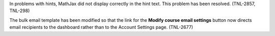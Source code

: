 
In problems with hints, MathJax did not display correctly in the hint text. This
problem has been resolved. (TNL-2857, TNL-298)

The bulk email template has been modified so that the link for the **Modify
course email settings** button now directs email recipients to the dashboard
rather than to the Account Settings page. (TNL-2677)
